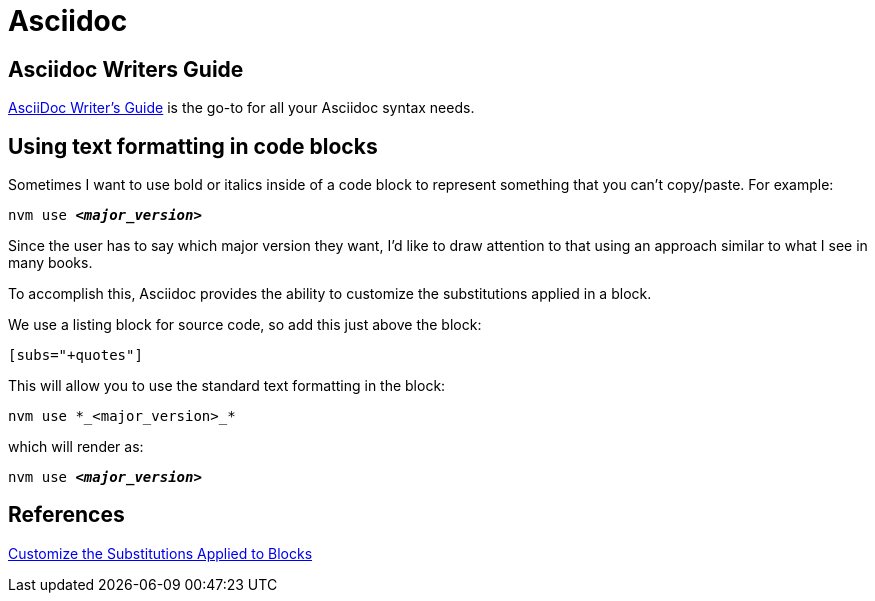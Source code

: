 = Asciidoc

== Asciidoc Writers Guide
https://asciidoctor.org/docs/asciidoc-writers-guide/[AsciiDoc Writer’s Guide] is the go-to for all your Asciidoc syntax needs.

== Using text formatting in code blocks
Sometimes I want to use bold or italics inside of a code block to represent
something that you can't copy/paste. For example:
[source,bash,subs="+quotes"]
----
nvm use *_<major_version>_*
----

Since the user has to say which major version they want, I'd like to draw
attention to that using an approach similar to what I see in many books.

To accomplish this, Asciidoc provides the ability to customize the substitutions
applied in a block.

We use a listing block for source code, so add this just above the block:
----
[subs="+quotes"]
----

This will allow you to use the standard text formatting in the block:
----
nvm use *_<major_version>_*
----

which will render as:
[source,bash,subs="+quotes"]
----
nvm use *_<major_version>_*
----

== References
https://docs.asciidoctor.org/asciidoc/latest/subs/apply-subs-to-blocks/[Customize the Substitutions Applied to Blocks]